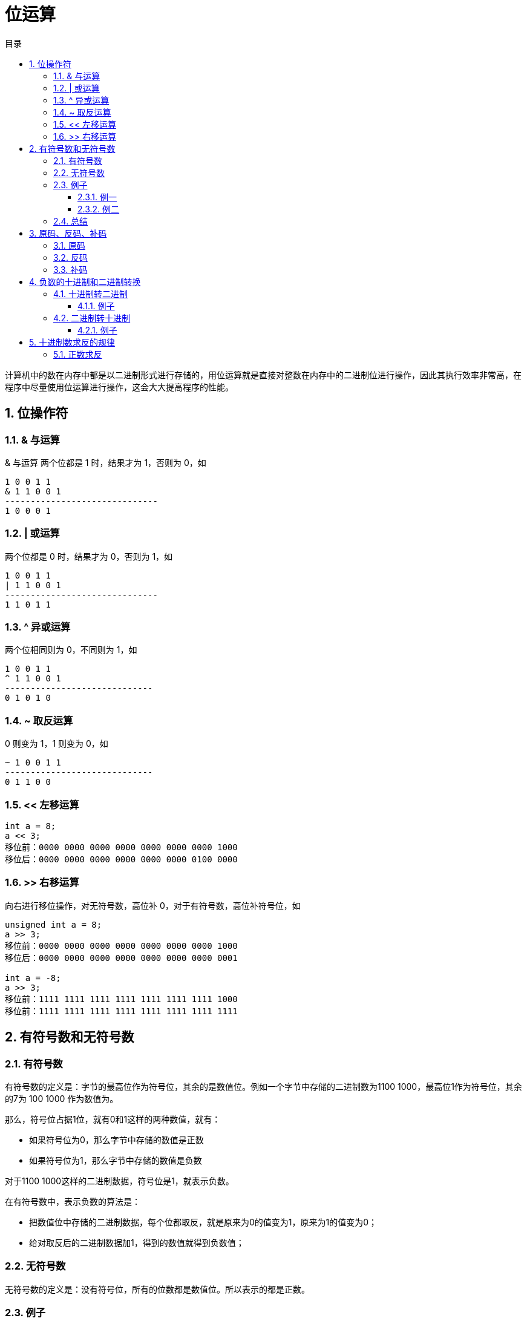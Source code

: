 = 位运算
:toc:
:toclevels: 5
:toc-title: 目录
:sectnums:

计算机中的数在内存中都是以二进制形式进行存储的，用位运算就是直接对整数在内存中的二进制位进行操作，因此其执行效率非常高，在程序中尽量使用位运算进行操作，这会大大提高程序的性能。

== 位操作符
=== & 与运算
& 与运算 两个位都是 1 时，结果才为 1，否则为 0，如
```
1 0 0 1 1
& 1 1 0 0 1
------------------------------
1 0 0 0 1
```

=== | 或运算
两个位都是 0 时，结果才为 0，否则为 1，如
```
1 0 0 1 1
| 1 1 0 0 1
------------------------------
1 1 0 1 1
```

=== ^ 异或运算
两个位相同则为 0，不同则为 1，如
```
1 0 0 1 1
^ 1 1 0 0 1
-----------------------------
0 1 0 1 0
```

=== ~ 取反运算
0 则变为 1，1 则变为 0，如
```
~ 1 0 0 1 1
-----------------------------
0 1 1 0 0
```

=== << 左移运算
```
int a = 8;
a << 3;
移位前：0000 0000 0000 0000 0000 0000 0000 1000
移位后：0000 0000 0000 0000 0000 0000 0100 0000
```

=== >> 右移运算
向右进行移位操作，对无符号数，高位补 0，对于有符号数，高位补符号位，如

```
unsigned int a = 8;
a >> 3;
移位前：0000 0000 0000 0000 0000 0000 0000 1000
移位后：0000 0000 0000 0000 0000 0000 0000 0001
​
int a = -8;
a >> 3;
移位前：1111 1111 1111 1111 1111 1111 1111 1000
移位前：1111 1111 1111 1111 1111 1111 1111 1111

```

== 有符号数和无符号数
=== 有符号数
有符号数的定义是：字节的最高位作为符号位，其余的是数值位。例如一个字节中存储的二进制数为1100 1000，最高位1作为符号位，其余的7为 100 1000 作为数值为。

那么，符号位占据1位，就有0和1这样的两种数值，就有：

- 如果符号位为0，那么字节中存储的数值是正数
- 如果符号位为1，那么字节中存储的数值是负数

对于1100 1000这样的二进制数据，符号位是1，就表示负数。

在有符号数中，表示负数的算法是：

- 把数值位中存储的二进制数据，每个位都取反，就是原来为0的值变为1，原来为1的值变为0；
- 给对取反后的二进制数据加1，得到的数值就得到负数值；

=== 无符号数
无符号数的定义是：没有符号位，所有的位数都是数值位。所以表示的都是正数。

=== 例子
==== 例一
1100 1000这个数值，如果作为有符号数看待，那么符号位是1，数值位是100 1000。所以，符号位是1，所以，这个数据是负数。然后，表示成十进制时，对数值位的操作是：

- 数值位取反，得到011 0111；
- 对取反后的数值 011 0111加1得到011 1000，数值位的值为56；

那么，1100 1000这个二进制数据表示为“有符号数”时，就是-56这个数值。

如果作为无符号数看待，那么，就没有符号位，所有的位数都是数值位，所以11001000都作为数值位，表示的十进制数值是200

==== 例二
例如，0111 0011这个数值，如果当做“有符号数”看待，那么，其符号位是0，所以，表示整数，数值位是115，所以，表示正115这个数值。如果当做无符号数看待，所有位都是数值位，计算得到115这个数值，所以，表示正115。所以我们可以总结

=== 总结
- 无符号数，总是表示正数。所有位数都表示数值位。
- 有符号数，可以表示正数和负数，最高位是符号位，其余位都是数值位。如果符号位是0，则表示正数；如果符号位是1，则表示负数。对于负数的表示方法是：数值位全部取反，再加1，得到的数值就是负数值。

== 原码、反码、补码
=== 原码
原码的表示范围-127~-0, +0~+127, 共256个数字

正0的原码是0000 0000, 负0的原码是1000 0000, 有正0负0之分, 不符合人的习惯, 待解决.

=== 反码
除符号位, 原码其余位取反而得

+0：0000 0000，-0：1111 1111 仍然有正0负0之分。

=== 补码
在反码的基础上加1而得

对原码的两种0同时末位加1

+0：0000 0000，-0：0000 0000(因为溢出导致8位全0)

消除了正0负0之别, 如此一来, 便节省出一个数值表示方式1000 0000, 不能浪费, 用来表示-128, -128特殊之处在于没有相应的反码原码。也可以这样考虑:

```
-1：   1111 1111
-2：   1111 1110（在-1的基础上减1，直接将补码减1即可）
-3：   1111 1101（在-2补码基础上减1，以下类似）
-4：   1111 1100
……
-127：1000 0001
-128：1000 0000
```

如此以来：8位补码表示范围是-128~+127因为0只有一种形式所以，仍然是256个数

若8位代表无符号数, 则表示范围是 : 0~255, 这就是为什么高级语言讲到数据类型，

== 负数的十进制和二进制转换
=== 十进制转二进制
方法为:

- 先转换为二进制
- 对二进制数求反
- 再将该二进制数加一

总而言之: 十进制数转换为二进制数求补码即为结果

==== 例子
-32 转换为二进制

- 第一步：32（10）=00100000（2）
- 第二步：求反：11011111
- 第三步：加1:11100000

所以-32（10）=11100000（2）

=== 二进制转十进制
方法为:

- 数值为取反
- 对该二进制加一
- 转换为10进制

==== 例子
11001000 转换为十进制

- 第一步（数值位取反）： 10110111
- 第二步（加一）：10111000
- 第三部（十进制）：-56

所以11001000（2）=-56（10）

== 十进制数求反的规律
下面都是以10进制表示:
=== 负数求反
负数求反等于其绝对值 `-1`

如:
```python
num = -5
num1 = ~num # 4
```

=== 正数求反
正数求反等于其值 `+1` 的负数
如:
```python
num = 4
num1 = ~num # -5
```
